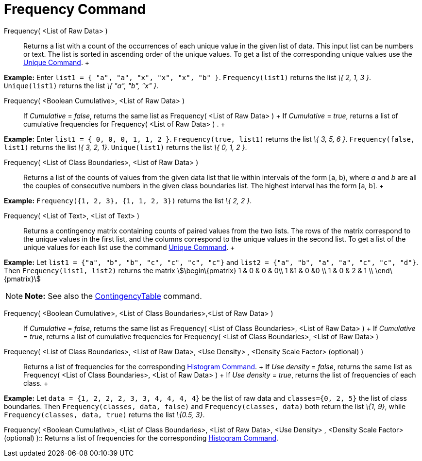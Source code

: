 = Frequency Command

Frequency( <List of Raw Data> )::
  Returns a list with a count of the occurrences of each unique value in the given list of data. This input list can be
  numbers or text. The list is sorted in ascending order of the unique values. To get a list of the corresponding unique
  values use the xref:/commands/Unique_Command.adoc[Unique Command].
  +

[EXAMPLE]

====

*Example:* Enter `list1 = { "a", "a", "x", "x", "x", "b" }`. `Frequency(list1)` returns the list _\{ 2, 1, 3 }_.
`Unique(list1)` returns the list _\{ "a", "b", "x" }_.

====

Frequency( <Boolean Cumulative>, <List of Raw Data> )::
  If _Cumulative_ = _false_, returns the same list as Frequency( <List of Raw Data> )
  +
  If _Cumulative_ = _true_, returns a list of cumulative frequencies for Frequency( <List of Raw Data> ) .
  +

[EXAMPLE]

====

*Example:* Enter `list1 = { 0, 0, 0, 1, 1, 2 }`. `Frequency(true, list1)` returns the list _\{ 3, 5, 6 }_.
`Frequency(false, list1)` returns the list _\{ 3, 2, 1}_. `Unique(list1)` returns the list _\{ 0, 1, 2 }_.

====

Frequency( <List of Class Boundaries>, <List of Raw Data> )::
  Returns a list of the counts of values from the given data list that lie within intervals of the form [a, b), where
  _a_ and _b_ are all the couples of consecutive numbers in the given class boundaries list. The highest interval has
  the form [a, b].
  +

[EXAMPLE]

====

*Example:* `Frequency({1, 2, 3},  {1, 1, 2, 3})` returns the list _\{ 2, 2 }_.

====

Frequency( <List of Text>, <List of Text> )::
  Returns a contingency matrix containing counts of paired values from the two lists. The rows of the matrix correspond
  to the unique values in the first list, and the columns correspond to the unique values in the second list. To get a
  list of the unique values for each list use the command xref:/commands/Unique_Command.adoc[Unique Command].
  +

[EXAMPLE]

====

*Example:* Let `list1 = {"a", "b", "b", "c", "c", "c", "c"}` and `list2 =  {"a", "b", "a", "a", "c", "c", "d"}`. Then
`Frequency(list1, list2)` returns the matrix stem:[\begin\{pmatrix} 1 & 0 & 0 & 0\\ 1 &1 & 0 &0 \\ 1 & 0 & 2 & 1 \\
\end\{pmatrix}]

====

[NOTE]

====

*Note:* See also the xref:/commands/ContingencyTable_Command.adoc[ContingencyTable] command.

====

Frequency( <Boolean Cumulative>, <List of Class Boundaries>,<List of Raw Data> )::
  If _Cumulative_ = _false_, returns the same list as Frequency( <List of Class Boundaries>, <List of Raw Data> )
  +
  If _Cumulative_ = _true_, returns a list of cumulative frequencies for Frequency( <List of Class Boundaries>, <List of
  Raw Data> )

Frequency( <List of Class Boundaries>, <List of Raw Data>, <Use Density> , <Density Scale Factor> (optional) )::
  Returns a list of frequencies for the corresponding xref:/commands/Histogram_Command.adoc[Histogram Command].
  +
  If _Use density_ = _false_, returns the same list as Frequency( <List of Class Boundaries>, <List of Raw Data> )
  +
  If _Use density_ = _true_, returns the list of frequencies of each class.
  +

[EXAMPLE]

====

*Example:* Let `data = {1, 2, 2, 2, 3, 3, 4, 4, 4, 4}` be the list of raw data and `classes={0, 2, 5}` the list of class
boundaries. Then `Frequency(classes, data, false)` and `Frequency(classes, data)` both return the list _\{1, 9}_, while
`Frequency(classes, data, true)` returns the list _\{0.5, 3}_.

====

Frequency( <Boolean Cumulative>, <List of Class Boundaries>, <List of Raw Data>, <Use Density> , <Density Scale Factor>
(optional) )::
  Returns a list of frequencies for the corresponding xref:/commands/Histogram_Command.adoc[Histogram Command].
